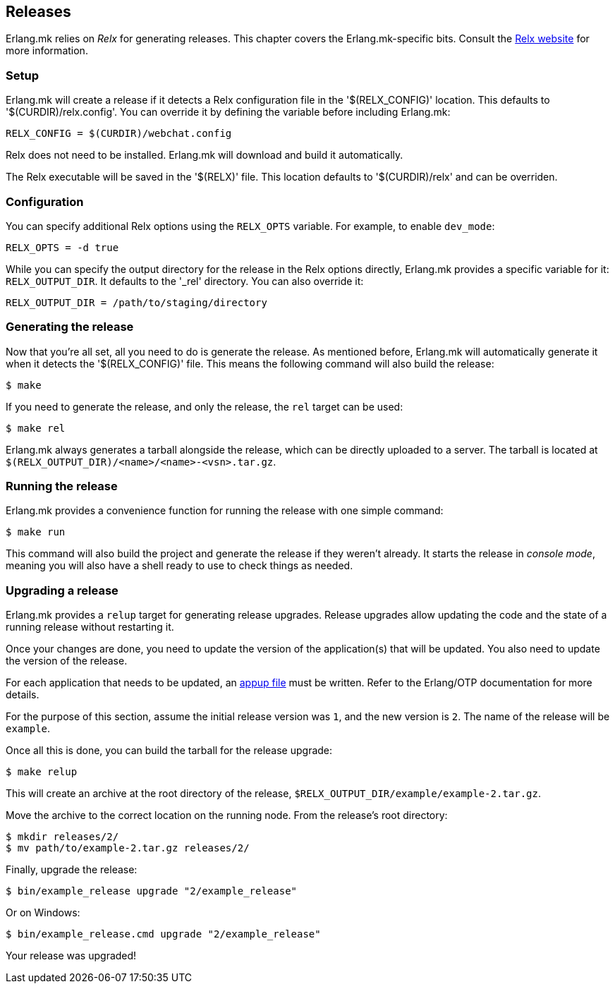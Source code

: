 [[relx]]
== Releases

Erlang.mk relies on _Relx_ for generating releases. This
chapter covers the Erlang.mk-specific bits. Consult the
https://erlware.github.io/relx/[Relx website] for more information.

=== Setup

Erlang.mk will create a release if it detects a Relx configuration
file in the '$(RELX_CONFIG)' location. This defaults to
'$(CURDIR)/relx.config'. You can override it by defining
the variable before including Erlang.mk:

[source,make]
RELX_CONFIG = $(CURDIR)/webchat.config

Relx does not need to be installed. Erlang.mk will download
and build it automatically.

The Relx executable will be saved in the '$(RELX)' file. This
location defaults to '$(CURDIR)/relx' and can be overriden.

// @todo You can use a custom location by ???

=== Configuration

You can specify additional Relx options using the `RELX_OPTS`
variable. For example, to enable `dev_mode`:

[source,make]
RELX_OPTS = -d true

While you can specify the output directory for the release
in the Relx options directly, Erlang.mk provides a specific
variable for it: `RELX_OUTPUT_DIR`. It defaults to the '_rel'
directory. You can also override it:

[source,make]
RELX_OUTPUT_DIR = /path/to/staging/directory

=== Generating the release

Now that you're all set, all you need to do is generate the
release. As mentioned before, Erlang.mk will automatically
generate it when it detects the '$(RELX_CONFIG)' file. This
means the following command will also build the release:

[source,bash]
$ make

If you need to generate the release, and only the release,
the `rel` target can be used:

[source,bash]
$ make rel

Erlang.mk always generates a tarball alongside the release,
which can be directly uploaded to a server. The tarball is
located at `$(RELX_OUTPUT_DIR)/<name>/<name>-<vsn>.tar.gz`.

=== Running the release

Erlang.mk provides a convenience function for running the
release with one simple command:

[source,bash]
$ make run

This command will also build the project and generate the
release if they weren't already. It starts the release in
_console mode_, meaning you will also have a shell ready to
use to check things as needed.

=== Upgrading a release

Erlang.mk provides a `relup` target for generating release
upgrades. Release upgrades allow updating the code and the
state of a running release without restarting it.

Once your changes are done, you need to update the version
of the application(s) that will be updated. You also need
to update the version of the release.

For each application that needs to be updated, an
http://erlang.org/doc/man/appup.html[appup file]
must be written. Refer to the Erlang/OTP documentation
for more details.

For the purpose of this section, assume the initial release
version was `1`, and the new version is `2`. The name of the
release will be `example`.

Once all this is done, you can build the tarball for the
release upgrade:

[source,bash]
$ make relup

This will create an archive at the root directory of the
release, `$RELX_OUTPUT_DIR/example/example-2.tar.gz`.

Move the archive to the correct location on the running
node. From the release's root directory:

[source,bash]
$ mkdir releases/2/
$ mv path/to/example-2.tar.gz releases/2/

Finally, upgrade the release:

[source,bash]
$ bin/example_release upgrade "2/example_release"

Or on Windows:

[source,bash]
$ bin/example_release.cmd upgrade "2/example_release"

Your release was upgraded!
